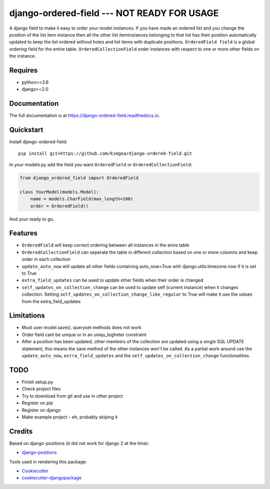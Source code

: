 =============================
django-ordered-field  --- NOT READY FOR USAGE
=============================

.. image:: https://badge.fury.io/py/django-ordered-field.svg
    :target: https://badge.fury.io/py/django-ordered-field

.. image:: https://travis-ci.org/kimgea/django-ordered-field.svg?branch=master
    :target: https://travis-ci.org/kimgea/django-ordered-field

.. image:: https://codecov.io/gh/kimgea/django-ordered-field/branch/master/graph/badge.svg
    :target: https://codecov.io/gh/kimgea/django-ordered-field

A django field to make it easy to order your model instances. If you have made an ordered list and you change the position of the list item instance then all the other list iteminstances belonging to that list has their position automatically updated to keep the list ordered without holes and list items with duplicate positions.
``OrderedField field`` is a global ordering field for the entire table.
``OrderedCollectionField`` order instances with respect to one or more other fields on the instance.


Requires
--------
* python>=3.6
* django>=2.0

Documentation
-------------

The full documentation is at https://django-ordered-field.readthedocs.io.

Quickstart
----------

Install django-ordered-field::

    pip install git+https://github.com/kimgea/django-ordered-field.git


In your models.py add the field you want ``OrderedField`` or ``OrderedCollectionField``:

.. code-block:: python

    from django_ordered_field import OrderedField

    class YourModel(models.Model):
        name = models.CharField(max_length=100)
        order = OrderedField()

And your ready to go.

Features
--------

* ``OrderedField`` will keep correct ordering between all instances in the enire table
* ``OrderedCollectionField`` can seperate the table in different collection based on one or more columns and keep order in each collection
* ``update_auto_now`` will update all other fields containing auto_now=True with django.utils.timezone.now if it is set to True
* ``extra_field_updates`` can be used to update other fields when their order is changed
* ``self_updates_on_collection_change`` can be used to update self (current instance) when it changes collection. Setting ``self_updates_on_collection_change_like_regular`` to True will make it use the values from the extra_field_updates

Limitations
--------

* Must user model.save(). queryset methods does not work
* Order field cant be unique or in an uniqu_togheter constraint
* After a position has been updated, other members of the collection are updated using a single SQL UPDATE statement, this means the save method of the other instances won't be called. As a partial work-around use the ``update_auto_now``, ``extra_field_updates`` and the ``self_updates_on_collection_change`` functionalities.

TODO
--------

* Finish setup.py
* Check project files
* Try to download from git and use in other project
* Register on pip
* Register on django
* Make example project - eh, probably skiping it


Credits
-------

Based on django-positions (it did not work for django 2 at the time):

*  django-positions_

.. _django-positions: https://github.com/jpwatts/django-positions

Tools used in rendering this package:

*  Cookiecutter_
*  `cookiecutter-djangopackage`_

.. _Cookiecutter: https://github.com/audreyr/cookiecutter
.. _`cookiecutter-djangopackage`: https://github.com/pydanny/cookiecutter-djangopackage
